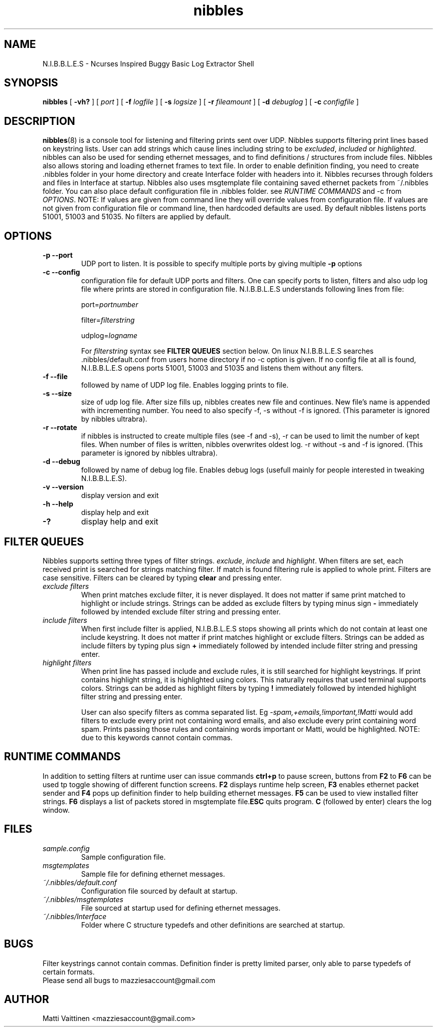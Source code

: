 .TH nibbles 8 "05 September 2012" "v ultrabra 0.1"
.SH NAME
N.I.B.B.L.E.S - Ncurses Inspired Buggy Basic Log Extractor Shell
.SH SYNOPSIS
.B nibbles 
[
.B -vh?
] [
.B-p 
.I port
] [
.B -f
.I logfile
] [
.B -s
.I logsize
] [
.B -r
.I fileamount
] [
.B -d
.I debuglog
] [
.B -c
.I configfile
] 



.SH DESCRIPTION
.BR "nibbles" "(8) is a console tool for listening and filtering prints sent over UDP. Nibbles supports filtering print lines based on keystring lists. User can add strings which cause lines including string to be "
.IR "excluded" ", " "included" " or " "highlighted" ". nibbles can also be used for sending ethernet messages, and to find definitions / structures from include files. Nibbles also allows storing and loading ethernet frames to text file. In order to enable definition finding, you need to create .nibbles folder in your home directory and create Interface folder with headers into it. Nibbles recurses through folders and files in Interface at startup. Nibbles also uses msgtemplate file containing saved ethernet packets from ~/.nibbles folder. You can also place default configuration file in .nibbles folder. see " "RUNTIME COMMANDS" " and -c from " "OPTIONS" ". NOTE: If values are given from command line they will override values from configuration file. If values are not given from configuration file or command line, then hardcoded defaults are used. By default nibbles listens ports 51001, 51003 and 51035. No filters are applied by default." 
 

.SH OPTIONS
.TP
.B -p --port
UDP port to listen. It is possible to specify multiple ports by giving multiple 
.B -p 
options
.TP
.B -c --config
configuration file for default UDP ports and filters. One can specify ports to listen, filters and also udp log file where prints are stored in configuration file. N.I.B.B.L.E.S understands following lines from file:

.RI "port=" "portnumber"

.RI "filter=" "filterstring"

.RI "udplog=" "logname"

.RI "For " "filterstring" " syntax see "
.BR "FILTER QUEUES" " section below. On linux N.I.B.B.L.E.S searches .nibbles/default.conf from users home directory if no -c option is given. If no config file at all is found, N.I.B.B.L.E.S opens ports 51001, 51003 and 51035 and listens them without any filters."
.TP
.B -f --file
followed by name of UDP log file. Enables logging prints to file. 
.TP
.B -s --size
size of udp log file. After size fills up, nibbles creates new file and continues. New file's name is appended with incrementing number. You need to also specify -f, -s without -f is ignored. (This parameter is ignored by nibbles ultrabra).
.TP
.B -r --rotate
if nibbles is instructed to create multiple files (see -f and -s), -r can be used to limit the number of kept files. When number of files is written, nibbles overwrites oldest log. -r without -s and -f is ignored. (This parameter is ignored by nibbles ultrabra).
.TP
.B -d --debug
followed by name of debug log file. Enables debug logs (usefull mainly for people interested in tweaking N.I.B.B.L.E.S).
.TP
.B -v --version
display version and exit
.TP
.B -h --help
display help and exit
.TP
.B -?
display help and exit

.SH FILTER QUEUES
.RI "Nibbles supports setting three types of filter strings. " "exclude" ", " "include" " and " "highlight" ". When filters are set, each received print is searched for strings matching filter. If match is found filtering rule is applied to whole print. Filters are case sensitive. Filters can be cleared by typing "
.BR "clear" " and pressing enter."
.TP
.I exclude filters
.RB "When print matches exclude filter, it is never displayed. It does not matter if same print matched to highlight or include strings. Strings can be added as exclude filters by typing minus sign " "-" " immediately followed by intended exclude filter string and pressing enter."
.TP
.I include filters
.RB "When first include filter is applied, N.I.B.B.L.E.S stops showing all prints which do not contain at least one include keystring. It does not matter if print matches highlight or exclude filters. Strings can be added as include filters by typing plus sign " "+" " immediately followed by intended include filter string and pressing enter."
.TP
.I highlight filters
.RB "When print line has passed include and exclude rules, it is still searched for highlight keystrings. If print contains highlight string, it is highlighted using colors. This naturally requires that used terminal supports colors. Strings can be added as highlight filters by typing " "!" " immediately followed by intended highlight filter string and pressing enter."

.RI "User can also specify filters as comma separated list. Eg " "-spam,+emails,!important,!Matti" " would add filters to exclude every print not containing word emails, and also exclude every print containing word spam. Prints passing those rules and containing words important or Matti, would be highlighted. NOTE: due to this keywords cannot contain commas."

.SH RUNTIME COMMANDS
.RB "In addition to setting filters at runtime user can issue commands " "ctrl+p" " to pause screen, buttons from " "F2" " to " "F6" " can be used tp toggle showing of different function screens. " "F2" " displays runtime help screen, " "F3" " enables ethernet packet sender and " "F4" " pops up definition finder to help building ethernet messages. " "F5" " can be used to view installed filter strings. " "F6" " displays a list of packets stored in msgtemplate file." "ESC" " quits program. " "C" " (followed by enter) clears the log window."

.SH FILES
.I sample.config
.RS
Sample configuration file.
.RE
.I msgtemplates
.RS
Sample file for defining ethernet messages.
.RE
.I ~/.nibbles/default.conf
.RS
Configuration file sourced by default at startup.
.RE
.I ~/.nibbles/msgtemplates
.RS
File sourced at startup used for defining ethernet messages.
.RE
.I ~/.nibbles/Interface
.RS
Folder where C structure typedefs and other definitions are searched at startup.
.RE


.SH BUGS
Filter keystrings cannot contain commas. Definition finder is pretty limited parser, only able to parse typedefs of certain formats.
.TP
Please send all bugs to mazziesaccount@gmail.com
.SH AUTHOR
Matti Vaittinen <mazziesaccount@gmail.com>

